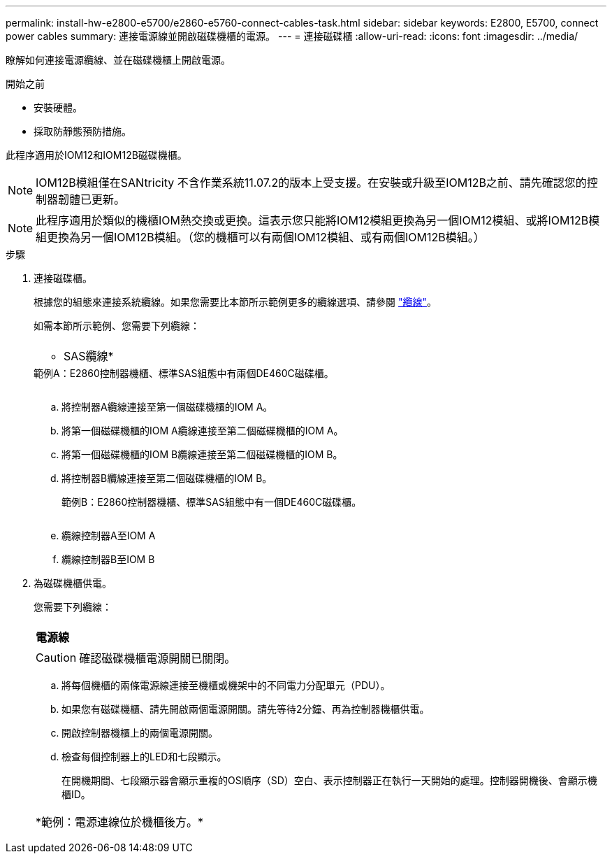 ---
permalink: install-hw-e2800-e5700/e2860-e5760-connect-cables-task.html 
sidebar: sidebar 
keywords: E2800, E5700, connect power cables 
summary: 連接電源線並開啟磁碟機櫃的電源。 
---
= 連接磁碟櫃
:allow-uri-read: 
:icons: font
:imagesdir: ../media/


[role="lead"]
瞭解如何連接電源纜線、並在磁碟機櫃上開啟電源。

.開始之前
* 安裝硬體。
* 採取防靜態預防措施。


此程序適用於IOM12和IOM12B磁碟機櫃。


NOTE: IOM12B模組僅在SANtricity 不含作業系統11.07.2的版本上受支援。在安裝或升級至IOM12B之前、請先確認您的控制器韌體已更新。


NOTE: 此程序適用於類似的機櫃IOM熱交換或更換。這表示您只能將IOM12模組更換為另一個IOM12模組、或將IOM12B模組更換為另一個IOM12B模組。（您的機櫃可以有兩個IOM12模組、或有兩個IOM12B模組。）

.步驟
. 連接磁碟櫃。
+
根據您的組態來連接系統纜線。如果您需要比本節所示範例更多的纜線選項、請參閱 link:../install-hw-cabling/index.html["纜線"]。

+
如需本節所示範例、您需要下列纜線：

+
|===


 a| 
image:../media/sas_cable.png[""]
 a| 
* SAS纜線*

|===
+
.範例A：E2860控制器機櫃、標準SAS組態中有兩個DE460C磁碟櫃。
image:../media/example_a_2860.png[""]

+
.. 將控制器A纜線連接至第一個磁碟機櫃的IOM A。
.. 將第一個磁碟機櫃的IOM A纜線連接至第二個磁碟機櫃的IOM A。
.. 將第一個磁碟機櫃的IOM B纜線連接至第二個磁碟機櫃的IOM B。
.. 將控制器B纜線連接至第二個磁碟機櫃的IOM B。


+
.範例B：E2860控制器機櫃、標準SAS組態中有一個DE460C磁碟櫃。
image:../media/example_b_2860.png[""]

+
.. 纜線控制器A至IOM A
.. 纜線控制器B至IOM B


. 為磁碟機櫃供電。
+
您需要下列纜線：

+
|===


 a| 
image:../media/power_cable_inst-hw-e2800-e5700.png[""]
 a| 
*電源線*

|===
+

CAUTION: 確認磁碟機櫃電源開關已關閉。

+
.. 將每個機櫃的兩條電源線連接至機櫃或機架中的不同電力分配單元（PDU）。
.. 如果您有磁碟機櫃、請先開啟兩個電源開關。請先等待2分鐘、再為控制器機櫃供電。
.. 開啟控制器機櫃上的兩個電源開關。
.. 檢查每個控制器上的LED和七段顯示。
+
在開機期間、七段顯示器會顯示重複的OS順序（SD）空白、表示控制器正在執行一天開始的處理。控制器開機後、會顯示機櫃ID。



+
|===


 a| 
*範例：電源連線位於機櫃後方。*image:../media/trafford_power.png[""]

|===

